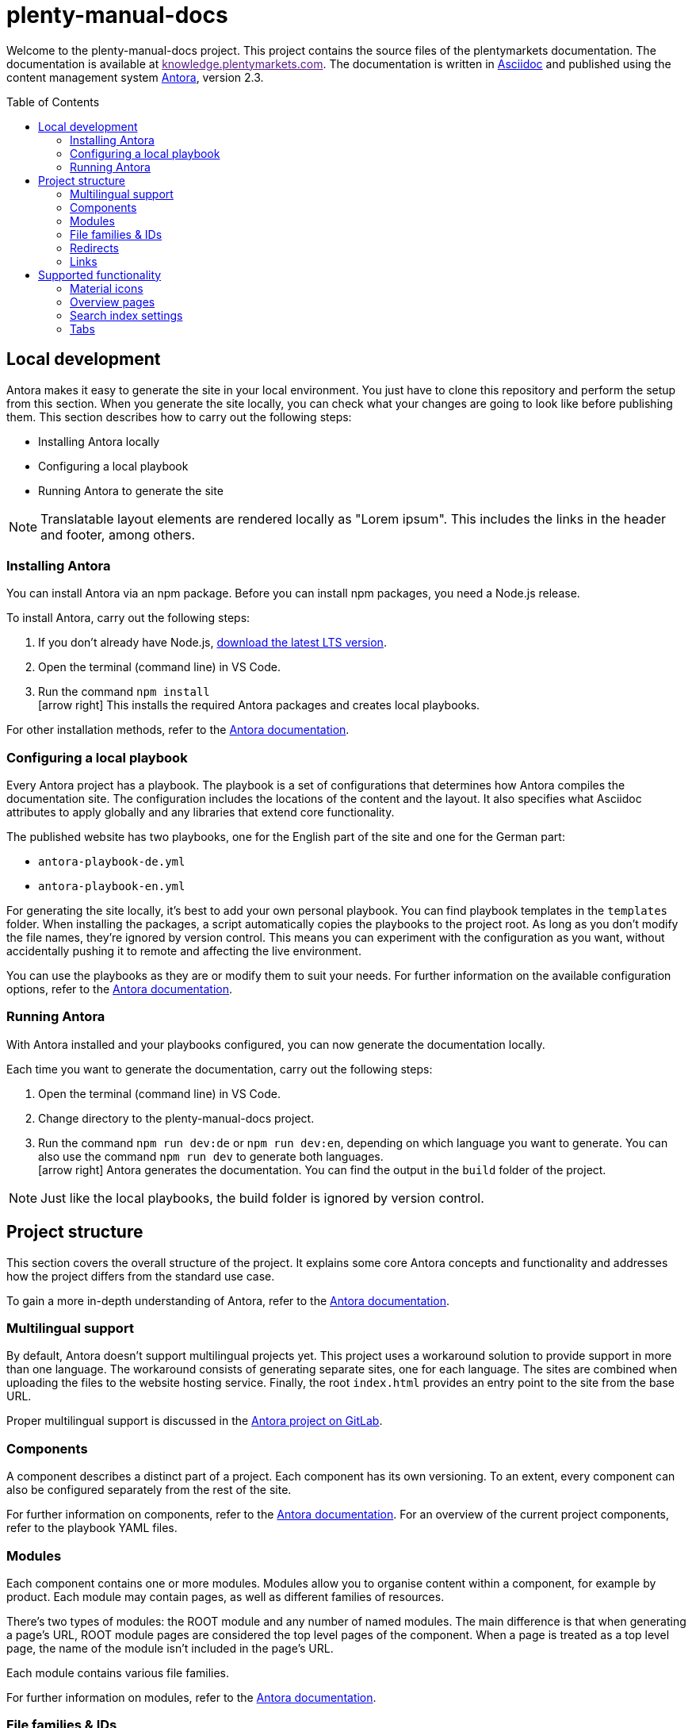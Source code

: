 = plenty-manual-docs
:toc: preamble
:icons: font

Welcome to the plenty-manual-docs project.
This project contains the source files of the plentymarkets documentation.
The documentation is available at link:[knowledge.plentymarkets.com^].
The documentation is written in link:https://docs.asciidoctor.org/[Asciidoc^] and published using the content management system link:https://docs.antora.org/antora/2.3/[Antora^], version 2.3.

== Local development

Antora makes it easy to generate the site in your local environment.
You just have to clone this repository and perform the setup from this section.
When you generate the site locally, you can check what your changes are going to look like before publishing them.
This section describes how to carry out the following steps:

* Installing Antora locally
* Configuring a local playbook
* Running Antora to generate the site

NOTE: Translatable layout elements are rendered locally as "Lorem ipsum".
This includes the links in the header and footer, among others.

=== Installing Antora

You can install Antora via an npm package.
Before you can install npm packages, you need a Node.js release.

To install Antora, carry out the following steps:

. If you don't already have Node.js, link:https://nodejs.org/en/download/[download the latest LTS version^].
. Open the terminal (command line) in VS Code.
. Run the command `npm install` +
icon:arrow-right[] This installs the required Antora packages and creates local playbooks.

For other installation methods, refer to the link:https://docs.antora.org/antora/2.3/install/install-antora/[Antora documentation^].

=== Configuring a local playbook

Every Antora project has a playbook.
The playbook is a set of configurations that determines how Antora compiles the documentation site.
The configuration includes the locations of the content and the layout.
It also specifies what Asciidoc attributes to apply globally and any libraries that extend core functionality.

The published website has two playbooks, one for the English part of the site and one for the German part:

* `antora-playbook-de.yml`
* `antora-playbook-en.yml`

For generating the site locally, it's best to add your own personal playbook.
You can find playbook templates in the `templates` folder.
When installing the packages, a script automatically copies the playbooks to the project root.
As long as you don't modify the file names, they're ignored by version control.
This means you can experiment with the configuration as you want, without accidentally pushing it to remote and affecting the live environment.

You can use the playbooks as they are or modify them to suit your needs.
For further information on the available configuration options, refer to the link:https://docs.antora.org/antora/2.3/playbook/set-up-playbook/[Antora documentation^].

=== Running Antora

With Antora installed and your playbooks configured, you can now generate the documentation locally.

Each time you want to generate the documentation, carry out the following steps:

. Open the terminal (command line) in VS Code.
. Change directory to the plenty-manual-docs project.
. Run the command `npm run dev:de` or `npm run dev:en`, depending on which language you want to generate. You can also use the command `npm run dev` to generate both languages. +
icon:arrow-right[] Antora generates the documentation.
You can find the output in the `build` folder of the project.

NOTE: Just like the local playbooks, the build folder is ignored by version control.

== Project structure

This section covers the overall structure of the project.
It explains some core Antora concepts and functionality and addresses how the project differs from the standard use case.

To gain a more in-depth understanding of Antora, refer to the link:https://docs.antora.org/antora/2.3/[Antora documentation^].

=== Multilingual support

By default, Antora doesn't support multilingual projects yet.
This project uses a workaround solution to provide support in more than one language.
The workaround consists of generating separate sites, one for each language.
The sites are combined when uploading the files to the website hosting service.
Finally, the root `index.html` provides an entry point to the site from the base URL.

Proper multilingual support is discussed in the link:https://gitlab.com/antora/antora/-/issues/208[Antora project on GitLab^].

=== Components

A component describes a distinct part of a project.
Each component has its own versioning.
To an extent, every component can also be configured separately from the rest of the site.

For further information on components, refer to the link:https://docs.antora.org/antora/2.3/component-version/[Antora documentation^].
For an overview of the current project components, refer to the playbook YAML files.

=== Modules

Each component contains one or more modules.
Modules allow you to organise content within a component, for example by product.
Each module may contain pages, as well as different families of resources.

There's two types of modules: the ROOT module and any number of named modules.
The main difference is that when generating a page's URL, ROOT module pages are considered the top level pages of the component.
When a page is treated as a top level page, the name of the module isn't included in the page's URL.

Each module contains various file families.

For further information on modules, refer to the link:https://docs.antora.org/antora/2.3/module-directories/[Antora documentation^].

=== File families & IDs

Each file in an Antora project has a unique ID.
The ID can be used to link to a page or to reference a resource.
Resource include the following families:

* Attachments (currently not used)
* Examples
* Images
* Pages
* Partials

Depending on the resource family, you can add the resource with the `image` or `include` macro.

In general, the ID of a file depends on where that file is located in the Antora project structure.
This means the ID contains the file's version, component, module and file name.
In the case of resources, the ID also contains the resource family.

[source,Asciidoc]
----
// Page ID pattern
version@component:module:page.adoc

// Page ID example
main@manual:plugins:faq-plugins.adoc

// Resource ID pattern
version@component:module:family$resource.ext

// Resource ID examples
main@manual:crm:example$emailbuilder-code-example-bank-details.txt
main@manual:markets:image$amazon-logo.png
main@manual:app:page$functions.adoc
main@manual:data:partial$catalogues-faq.adoc
----

It's not necessary to specify the `version`, `component` and `module` if they're identical to the current file.

For further information on link:https://docs.antora.org/antora/2.3/page/page-id/[page IDs^] and link:https://docs.antora.org/antora/2.3/page/resource-id/[resource IDs^], refer to the Antora documentation.

=== Redirects

When the ID of a page changes, it's useful to add a redirect from the old to the new destination.
You can add a redirect with the `:page-aliases:` attribute.
The attribute contains a comma separated list of IDs.
Each list entry represents a former ID of the page.

It's not necessary to specify the `version`, `component` and `module` if they're identical to the current file.

For further information on page aliases and redirects, refer to the link:https://docs.antora.org/antora/2.3/page/page-aliases/[Antora documentation^].

WARNING: As mentioned in the Antora documentation, the page aliases attribute shouldn't be used for bulk redirects.
For example, when moving many pages to a new component, it's better to create a redirect via the website host.
For further details, contact an administrator.

=== Links

There are three types of links:

* Links to an anchor on the same page
* Links to a different page on the site
* Links to a page on a different site

Depending on the type of link, the link has to be formatted differently.
The following table describes the formatting for each link type.

[cols="1,2,1"]
|===
|Link type |Formatting |Reference

|Page anchor
|`+<<anchor-id,link label>>+` +
`+<<create-contact,Creating a contact>>+`
|link:https://docs.asciidoctor.org/asciidoc/latest/macros/xref/[Cross references^]

|Different page
|`+xref:version@component:module:filename.adoc[link label]+` +
`+xref:main@manual:plugins:faq-plugins.adoc[plugins FAQ]+`

It's not necessary to specify the `version`, `component` and `module` if they're identical to the current page.
|link:https://docs.antora.org/antora/2.3/navigation/xrefs-and-link-text/[Page xrefs and link text^]

|Different site
|`+link:target-url[link label]+` +
`+link:https://www.plentymarkets.com/[plentymarkets]+` +
`+link:{url-plentymarkets}[plentymarkets]+`

For easier localisation, external URLs should be encoded in an attribute.
For a complete example, refer to the reference on troubleshooting complex URLs.
|link:https://docs.asciidoctor.org/asciidoc/latest/macros/link-macro/[Link macro^] +
link:https://docs.asciidoctor.org/asciidoc/latest/macros/complex-urls/[Troubleshooting complex URLs^]

|===

== Supported functionality

This project supports the default link:https://docs.asciidoctor.org/[Asciidoc^] and link:https://docs.antora.org/antora/2.3/[Antora^] functionality.
In addition, the following features are available:

* Material icons
* Overview pages
* Search index settings
* Tabs

This section describes how to use these features in greater detail.

=== Material icons

Asciidoc and Antora support Font Awesome 4.7 icons by default.
The inline icon extension extends the icon support with Google Material icons.

To add a Material icon, carry out the following steps:

. Check the link:https://material.io/resources/icons/?style=baseline[Material icons guide^] to determine the name of the icon, for example `add_shopping_cart`.
. To include the icon on a page, use the pattern +
`+material:add_shopping_cart[]+`.
. If you want to colour the icon, add the colour via the `role` attribute: +
`+material:add_shopping_cart[role=red]+`.

The following colours are available:

[cols="3"]
|===
|Role name |Colour group |Colour code

|`blue`
|Active
|`#3f54d0`

|`skyBlue`
|Info
|`#24b3e0`

|`green`
|Add
|`#6ad26a`

|`orange`
|Warning
|`#ff873e`

|`purple`
|Transfer
|`#e468f3`

|`red`
|Alert
|`#f11539`

|`yellow`
|Action
|`#ffdb4c`

|===

NOTE: The colours and colour groups represent the way colours are used in the plentymarkets UI.
The styling of elements on plentymarkets websites may be different.

=== Overview pages

Some pages only serve as an entry point to a section or subsection.
These pages may not need a lot of content and only include an overview of the other pages in the section.

To generate the contents of an overview page automatically, you can add the `:page-layout: overview` attribute to the document header.
Once published, the page will include a standard phrase and a list of child pages with links.

=== Search index settings

By default, the search engine indexes every page on the website.
However, in some cases it's better if the engine skips a page during indexing.
An example are changelog pages.
When indexed, changelog pages tend to clutter up the search results.
Therefore, the pages should be excluded from indexing.

There are two ways to influence if the engine indexes a page:

* *Attribute*:
You can add the attribute `:page-index: false` to the document header.
Setting the `page-index` attribute to `false` adds the `noindex` and `nofollow` robots tags to the page.
* *Page ID*:
If the ID of the page contains the string `+/_+`, the engine skips that page during indexing.
For example, the ID of every page in the `_includes` module has the pattern `{component}/{version}/_includes/{page}`.
The pattern contains the string `+/_+`.
As a result, no page in the `_includes` module is indexed.

The attribute works across all search engines.
The page ID exception only works with the current setup.
To make it easy to potentially use other search engines in the future, using the attribute is preferable.

CAUTION: If the index already contains a page, setting the attribute doesn't remove the page from the index.
Instead, you have to remove the page from the index manually.
However, deleted and redirected pages are removed automatically.

=== Tabs

The tabs block extension provides tabs support.
The extension was created by OpenDevise Inc. and is distributed under the Mozilla Public License, v. 2.0.

To add a tabs block to a page, use the following formatting:

[source, Asciidoc]
----
[tabs]
====
Tab A::
+
--
Contents of tab A.
--
Tab B::
+
--
Contents of tab B.
--
====
----

NOTE: If you want to use another block inside a tabs block, refer to the link:https://docs.asciidoctor.org/asciidoc/latest/blocks/delimited/#nesting[nested block formatting rules^] of the Asciidoc documentation.
